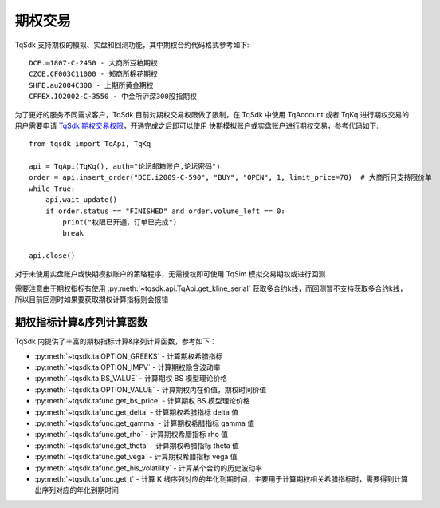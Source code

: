 .. _option_trade:

期权交易
====================================================

TqSdk 支持期权的模拟、实盘和回测功能，其中期权合约代码格式参考如下::

	DCE.m1807-C-2450 - 大商所豆粕期权
	CZCE.CF003C11000 - 郑商所棉花期权
	SHFE.au2004C308 - 上期所黄金期权
	CFFEX.IO2002-C-3550 - 中金所沪深300股指期权


为了更好的服务不同需求客户，TqSdk 目前对期权交易权限做了限制，在 TqSdk 中使用 TqAccount 或者 TqKq 进行期权交易的用户需要申请 `TqSdk 期权交易权限 <https://www.shinnytech.com/tqsdk-apply-permission/>`_，开通完成之后即可以使用 快期模拟账户或实盘账户进行期权交易，参考代码如下::

    from tqsdk import TqApi, TqKq
    
    api = TqApi(TqKq(), auth="论坛邮箱账户,论坛密码")
    order = api.insert_order("DCE.i2009-C-590", "BUY", "OPEN", 1, limit_price=70)  # 大商所只支持限价单
    while True:
        api.wait_update()
        if order.status == "FINISHED" and order.volume_left == 0:
            print("权限已开通，订单已完成")
            break

    api.close()

对于未使用实盘账户或快期模拟账户的策略程序，无需授权即可使用 TqSim 模拟交易期权或进行回测

需要注意由于期权指标有使用 :py:meth:`~tqsdk.api.TqApi.get_kline_serial` 获取多合约k线，而回测暂不支持获取多合约k线，所以目前回测时如果要获取期权计算指标则会报错


期权指标计算&序列计算函数
----------------------------------------------------
TqSdk 内提供了丰富的期权指标计算&序列计算函数，参考如下：

* :py:meth:`~tqsdk.ta.OPTION_GREEKS` - 计算期权希腊指标
* :py:meth:`~tqsdk.ta.OPTION_IMPV` - 计算期权隐含波动率
* :py:meth:`~tqsdk.ta.BS_VALUE` - 计算期权 BS 模型理论价格
* :py:meth:`~tqsdk.ta.OPTION_VALUE` - 计算期权内在价值，期权时间价值
* :py:meth:`~tqsdk.tafunc.get_bs_price` - 计算期权 BS 模型理论价格
* :py:meth:`~tqsdk.tafunc.get_delta` - 计算期权希腊指标 delta 值
* :py:meth:`~tqsdk.tafunc.get_gamma` - 计算期权希腊指标 gamma 值
* :py:meth:`~tqsdk.tafunc.get_rho` - 计算期权希腊指标 rho 值
* :py:meth:`~tqsdk.tafunc.get_theta` - 计算期权希腊指标 theta 值
* :py:meth:`~tqsdk.tafunc.get_vega` - 计算期权希腊指标 vega 值
* :py:meth:`~tqsdk.tafunc.get_his_volatility` - 计算某个合约的历史波动率
* :py:meth:`~tqsdk.tafunc.get_t` - 计算 K 线序列对应的年化到期时间，主要用于计算期权相关希腊指标时，需要得到计算出序列对应的年化到期时间


